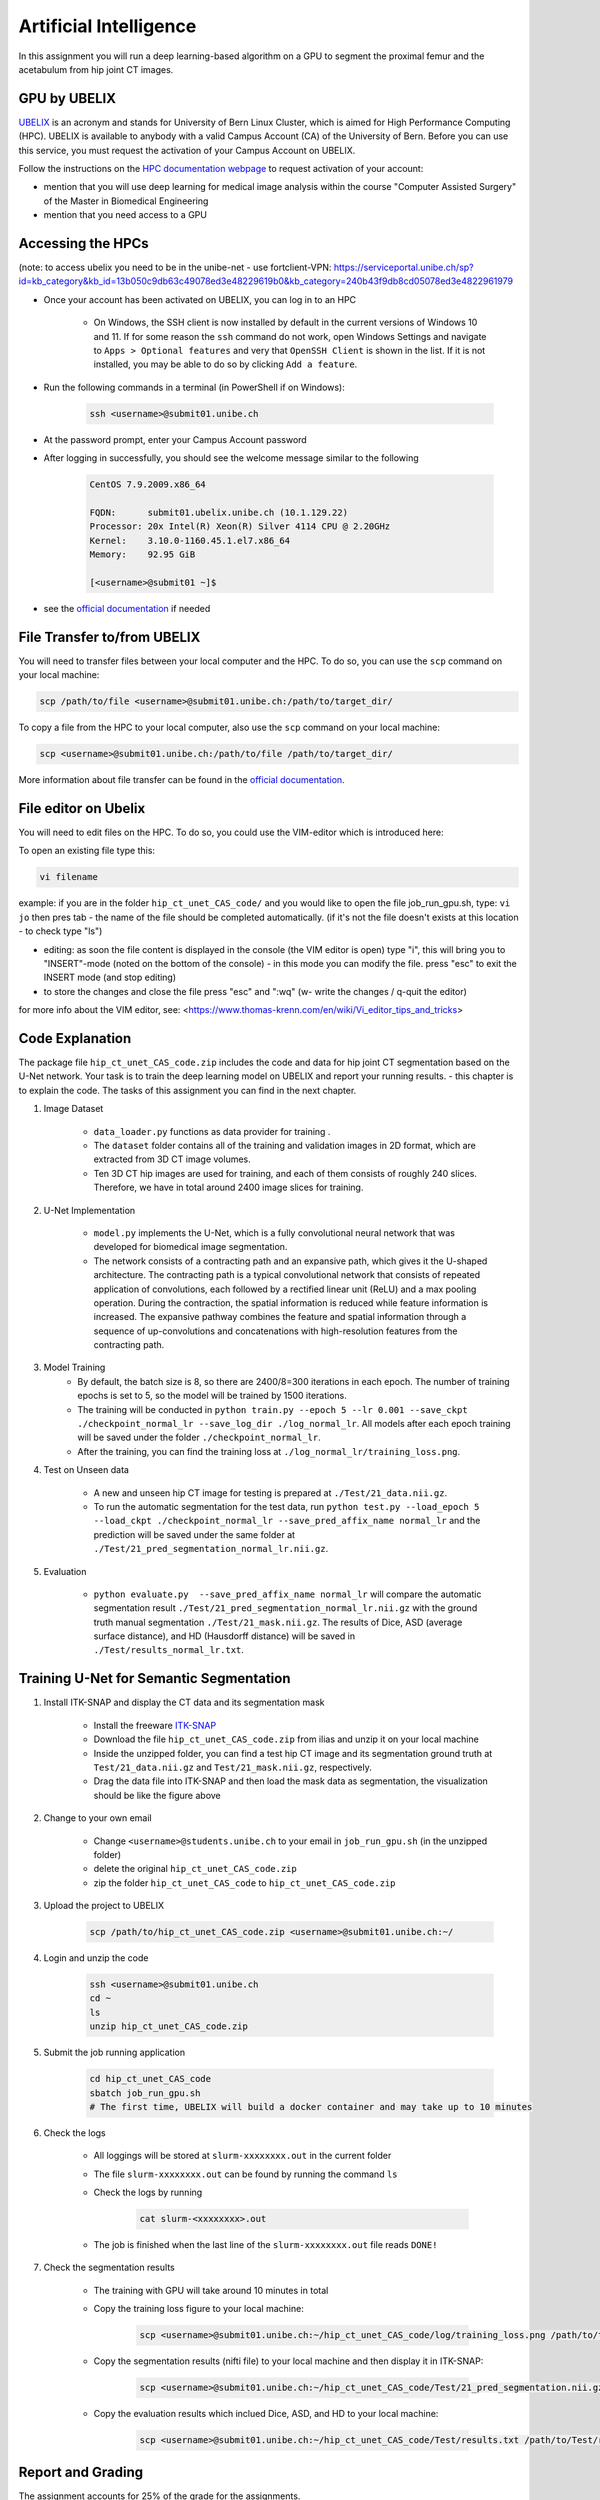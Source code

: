 Artificial Intelligence
=======================

.. role:: bash(code)
   :language: bash

In this assignment you will run a deep learning-based algorithm on a GPU to segment the proximal femur and the acetabulum from hip joint CT images.

.. image:: img/HipJointCTSegmentation.png
   :scale: 40%
   :align: center


GPU by UBELIX
-------------

`UBELIX <https://ubelix.unibe.ch>`_ is an acronym and stands for University of Bern Linux Cluster, which is aimed for High Performance Computing (HPC). UBELIX is available to anybody with a valid Campus Account (CA) of the University of Bern. Before you can use this service, you must request the activation of your Campus Account on UBELIX.

Follow the instructions on the `HPC documentation webpage <https://hpc-unibe-ch.github.io/getting-Started/account.html>`_ to request activation of your account:

- mention that you will use deep learning for medical image analysis within the course "Computer Assisted Surgery" of the Master in Biomedical Engineering
- mention that you need access to a GPU


Accessing the HPCs
------------------
(note: to access ubelix you need to be in the unibe-net - use fortclient-VPN:
https://serviceportal.unibe.ch/sp?id=kb_category&kb_id=13b050c9db63c49078ed3e48229619b0&kb_category=240b43f9db8cd05078ed3e4822961979

- Once your account has been activated on UBELIX, you can log in to an HPC

	- On Windows, the SSH client is now installed by default in the current versions of Windows 10 and 11. If for some reason the ``ssh`` command do not work, open Windows Settings and navigate to ``Apps > Optional features`` and very that ``OpenSSH Client`` is shown in the list. If it is not installed, you may be able to do so by clicking ``Add a feature``.

- Run the following commands in a terminal (in PowerShell if on Windows):

	.. code-block:: bash

		ssh <username>@submit01.unibe.ch

- At the password prompt, enter your Campus Account password
- After logging in successfully, you should see the welcome message similar to the following

	.. code-block:: bash

		CentOS 7.9.2009.x86_64

		FQDN:      submit01.ubelix.unibe.ch (10.1.129.22)
		Processor: 20x Intel(R) Xeon(R) Silver 4114 CPU @ 2.20GHz
		Kernel:    3.10.0-1160.45.1.el7.x86_64
		Memory:    92.95 GiB

		[<username>@submit01 ~]$

- see the `official documentation <https://hpc-unibe-ch.github.io/getting-Started/login-ssh.html>`_ if needed


File Transfer to/from UBELIX
----------------------------

You will need to transfer files between your local computer and the HPC. To do so, you can use the ``scp`` command on your local machine:

.. code-block:: bash

    scp /path/to/file <username>@submit01.unibe.ch:/path/to/target_dir/

To copy a file from the HPC to your local computer, also use the ``scp`` command on your local machine:

.. code-block:: bash

	scp <username>@submit01.unibe.ch:/path/to/file /path/to/target_dir/
    
More information about file transfer can be found in the `official documentation <https://hpc-unibe-ch.github.io/file-system/file-transfer.html>`__.


File editor on Ubelix
---------------------

You will need to edit files on the HPC. To do so, you could use the VIM-editor which is introduced here:

To open an existing file type this:

.. code-block:: bash

    vi filename

example: if you are in the folder ``hip_ct_unet_CAS_code/`` and you would like to open the file job_run_gpu.sh, type: ``vi jo`` then pres tab - the name of the file should be completed automatically. (if it's not the file doesn't exists at this location - to check type "ls")

- editing: as soon the file content is displayed in the console (the VIM editor is open) type "i", this will bring you to "INSERT"-mode (noted on the bottom of the console) - in this mode you can modify the file. press "esc" to exit the INSERT mode (and stop editing)

- to store the changes and close the file press "esc" and ":wq" (w- write the changes / q-quit the editor)

for more info about the VIM editor, see:
<https://www.thomas-krenn.com/en/wiki/Vi_editor_tips_and_tricks>


Code Explanation
----------------

The package file ``hip_ct_unet_CAS_code.zip`` includes the code and data for hip joint CT segmentation based on the U-Net network. Your task is to train the deep learning model on UBELIX and report your running results. - this chapter is to explain the code. The tasks of this assignment you can find in the next chapter.

#. Image Dataset

	- ``data_loader.py`` functions as data provider for training .
	- The ``dataset`` folder contains all of the training and validation images in 2D format, which are extracted from 3D CT image volumes.
	- Ten 3D CT hip images are used for training, and each of them consists of roughly 240 slices. Therefore, we have in total around 2400 image slices for training.
	  

#. U-Net Implementation

	- ``model.py`` implements the U-Net, which is a fully convolutional neural network that was developed for biomedical image segmentation.
	- The network consists of a contracting path and an expansive path, which gives it the U-shaped architecture. The contracting path is a typical convolutional network that consists of repeated application of convolutions, each followed by a rectified linear unit (ReLU) and a max pooling operation. During the contraction, the spatial information is reduced while feature information is increased. The expansive pathway combines the feature and spatial information through a sequence of up-convolutions and concatenations with high-resolution features from the contracting path.
	
#. Model Training
	- By default, the batch size is 8, so there are 2400/8=300 iterations in each epoch. The number of training epochs is set to 5, so the model will be trained by 1500 iterations.
	- The training will be conducted in ``python train.py --epoch 5 --lr 0.001 --save_ckpt ./checkpoint_normal_lr --save_log_dir ./log_normal_lr``. All models after each epoch training will be saved under the folder ``./checkpoint_normal_lr``.
	- After the training, you can find the training loss at ``./log_normal_lr/training_loss.png``.
	  
#. Test on Unseen data

	- A new and unseen hip CT image for testing is prepared at ``./Test/21_data.nii.gz``.
	- To run the automatic segmentation for the test data, run ``python test.py --load_epoch 5 --load_ckpt ./checkpoint_normal_lr --save_pred_affix_name normal_lr`` and the prediction will be saved under the same folder at ``./Test/21_pred_segmentation_normal_lr.nii.gz``.
	  
#. Evaluation

	- ``python evaluate.py  --save_pred_affix_name normal_lr`` will compare the automatic segmentation result ``./Test/21_pred_segmentation_normal_lr.nii.gz`` with the ground truth manual segmentation ``./Test/21_mask.nii.gz``. The results of Dice, ASD (average surface distance), and HD (Hausdorff distance) will be saved in ``./Test/results_normal_lr.txt``.


Training U-Net for Semantic Segmentation
----------------------------------------

.. image:: img/ITKSNAP.png
   :scale: 30%
   :align: center

#. Install ITK-SNAP and display the CT data and its segmentation mask

	- Install the freeware `ITK-SNAP <http://www.itksnap.org/pmwiki/pmwiki.php?n=Downloads.SNAP3>`_
	- Download the file ``hip_ct_unet_CAS_code.zip`` from ilias and unzip it on your local machine
	- Inside the unzipped folder, you can find a test hip CT image and its segmentation ground truth at ``Test/21_data.nii.gz`` and ``Test/21_mask.nii.gz``, respectively. 
	- Drag the data file into ITK-SNAP and then load the mask data as segmentation, the visualization should be like the figure above

#. Change to your own email

	- Change ``<username>@students.unibe.ch`` to your email in ``job_run_gpu.sh`` (in the unzipped folder)
	- delete the original ``hip_ct_unet_CAS_code.zip``
	- zip the folder ``hip_ct_unet_CAS_code`` to ``hip_ct_unet_CAS_code.zip``

#. Upload the project to UBELIX

	.. code-block:: bash

		scp /path/to/hip_ct_unet_CAS_code.zip <username>@submit01.unibe.ch:~/
	
#. Login and unzip the code

	.. code-block:: bash

		ssh <username>@submit01.unibe.ch
		cd ~
		ls
		unzip hip_ct_unet_CAS_code.zip
	
#. Submit the job running application

	.. code-block:: bash

		cd hip_ct_unet_CAS_code
		sbatch job_run_gpu.sh
		# The first time, UBELIX will build a docker container and may take up to 10 minutes
	
#. Check the logs

	- All loggings will be stored at ``slurm-xxxxxxxx.out`` in the current folder
	- The file ``slurm-xxxxxxxx.out`` can be found by running the command ``ls``
	- Check the logs by running

		.. code-block:: bash

	 		cat slurm-<xxxxxxxx>.out

 	- The job is finished when the last line of the ``slurm-xxxxxxxx.out`` file reads ``DONE!``

#. Check the segmentation results

	- The training with GPU will take around 10 minutes in total
	- Copy the training loss figure to your local machine:

		.. code-block:: bash

			scp <username>@submit01.unibe.ch:~/hip_ct_unet_CAS_code/log/training_loss.png /path/to/training_loss.png

	- Copy the segmentation results (nifti file) to your local machine and then display it in ITK-SNAP:

		.. code-block:: bash

			scp <username>@submit01.unibe.ch:~/hip_ct_unet_CAS_code/Test/21_pred_segmentation.nii.gz /path/to/21_pred_segmentation_normal_lr.nii.gz

	- Copy the evaluation results which inclued Dice, ASD, and HD to your local machine:

		.. code-block:: bash

			scp <username>@submit01.unibe.ch:~/hip_ct_unet_CAS_code/Test/results.txt /path/to/Test/results_normal_lr.txt


Report and Grading
------------------

The assignment accounts for 25% of the grade for the assignments.

Run the deep learning model for hip CT image segmentation, and write a short report where you answer the following questions.

#. Experiment Running (2 points)

	- Show the 3D models of automatic segmentation and ground truth segmentation in individual ITK-SNAP applications, and then compare them qualitatively (1 points)
	- Show the training loss curve. Do a screenshot of the loss curve. (0.5 point)
	- What is your evaluation result of Dice, ASD, and HD? Do a screenshot of the resulting text file (0.5 point)
	
	
#. Fine tuning the Model (4 points)

	- Adapt the command in ``job_run_gpu.sh`` to train the model with low learning rate (e.g. 0.00001?) and high learning rate (e.g. 0.1?)

		For example:

		.. code-block:: bash

			python train.py --epoch 5 --lr 0.00001 --save_ckpt ./checkpoint_lr_low --save_log_dir ./log_lr_low
			python test.py --load_epoch 5 --load_ckpt ./checkpoint_lr_low --save_pred_affix_name lr_low
			python evaluate.py  --save_pred_affix_name lr_low

	- Compare three training loss curves with normal, low and high learning rates.  What is your observation and conclusion? (1 point)
	- Compare the evaluation result of Dice, ASD, and HD of three models with normal, low and high learning rate? Which model reports the best accuracy? (1 point)
	- Compare the segmentation prediction results qualitatively of three models in ITK-SNAP and explain the differences? Do you think those models can be used for surgical planning, or how could we improve this model? (1 point)
	- Fine tune the hyper-parameters (number of training epochs and learning rate), and report the best accuracy you get in both qualitative and quantitative. (1 point)

.. #. Questions (4 points)

.. 	- How could the segmentation of the hip joint be used in clinical practice? (1 point)
.. 	- What are the training, validation and test datasets? (1 point)
.. 	- Describe the U-net architecture, for example, how many convolutional layers, pooling layers are used. Why is it better than a fully connected network for segmentation? (1 point)
.. 	- Which hyper-parameters are important during the network training? Why? (1 point)

Code Submission
---------------

Upload your report as PDF with filename ``lastname_firstname_assignment4_AI_report.pdf``


Online Questions
----------------

Complete the "Assignment 4 - Questions" on ILIAS:

- Answer all questions.
- Each question has only one correct answer.
- All questions are equally weighted. Incorrect answers will not result in point deductions.
- You are allowed only one attempt to complete the test.

Assignment Evaluation
---------------------

This assignment constitutes 25% of your total assignment grade, split equally between:

- **Code Evaluation (50%)**: points are awarded as follows:

   - **4 points** for a working solution.
   - **3 points** for only small errors.
   - **2 points** for a substantial effort.
   - **1 point** for substantial errors or minimal effort.
   - **0 points** for no attempt or plagiarism.

- **Online questions (50%)**


Resources
---------

* https://ubelix.unibe.ch
* https://hpc-unibe-ch.github.io/quick-start.html
